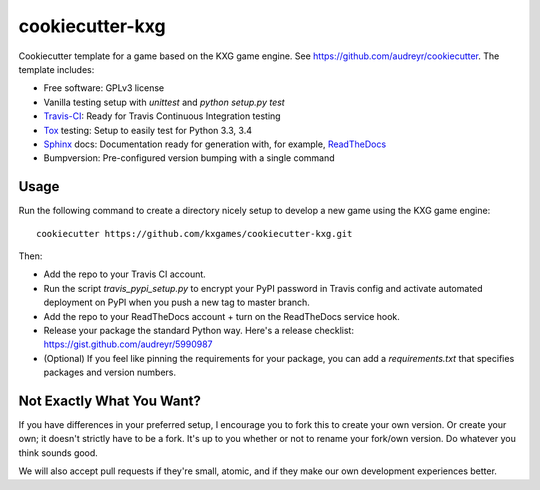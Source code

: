 ****************
cookiecutter-kxg
****************
Cookiecutter template for a game based on the KXG game engine.  See 
https://github.com/audreyr/cookiecutter.  The template includes:

* Free software: GPLv3 license
* Vanilla testing setup with `unittest` and `python setup.py test`
* Travis-CI_: Ready for Travis Continuous Integration testing
* Tox_ testing: Setup to easily test for Python 3.3, 3.4
* Sphinx_ docs: Documentation ready for generation with, for example, ReadTheDocs_
* Bumpversion: Pre-configured version bumping with a single command

Usage
=====
Run the following command to create a directory nicely setup to develop a new 
game using the KXG game engine::

    cookiecutter https://github.com/kxgames/cookiecutter-kxg.git

Then:

* Add the repo to your Travis CI account.
* Run the script `travis_pypi_setup.py` to encrypt your PyPI password in Travis config
  and activate automated deployment on PyPI when you push a new tag to master branch.
* Add the repo to your ReadTheDocs account + turn on the ReadTheDocs service hook.
* Release your package the standard Python way. Here's a release checklist: 
  https://gist.github.com/audreyr/5990987
* (Optional) If you feel like pinning the requirements for your package, you can
  add a `requirements.txt` that specifies packages and version numbers.

Not Exactly What You Want?
==========================
If you have differences in your preferred setup, I encourage you to fork this
to create your own version. Or create your own; it doesn't strictly have to
be a fork.  It's up to you whether or not to rename your fork/own version. Do 
whatever you think sounds good.

We will also accept pull requests if they're small, atomic, and if they make 
our own development experiences better.

.. _Travis-CI: http://travis-ci.org/
.. _Tox: http://testrun.org/tox/
.. _Sphinx: http://sphinx-doc.org/
.. _ReadTheDocs: https://readthedocs.org/
.. _`Nekroze/cookiecutter-pypackage`: https://github.com/Nekroze/cookiecutter-pypackage
.. _`tony/cookiecutter-pypackage-pythonic`: https://github.com/tony/cookiecutter-pypackage-pythonic
.. _github comparison view: https://github.com/tony/cookiecutter-pypackage-pythonic/compare/audreyr:master...master
.. _`network`: https://github.com/audreyr/cookiecutter-pypackage/network
.. _`family tree`: https://github.com/audreyr/cookiecutter-pypackage/network/members
